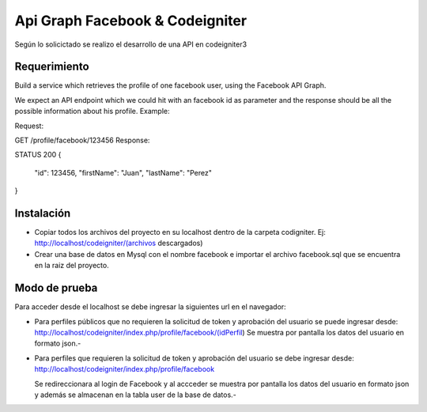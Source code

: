 ###################
Api Graph Facebook & Codeigniter
###################

Según lo solicictado se realizo el desarrollo de una API en codeigniter3 

*******************
Requerimiento
*******************

Build a service which retrieves the profile of one facebook user, using the Facebook API Graph.

We expect an API endpoint which we could hit with an facebook id as parameter and the response should be all the possible information about his profile.
Example:

Request:

GET /profile/facebook/123456
Response:

STATUS 200
{
    "id": 123456,
    "firstName": "Juan",
    "lastName": "Perez"
}

**************************
Instalación
**************************

- Copiar todos los archivos del proyecto en su localhost dentro de la carpeta codigniter. 
  Ej: http://localhost/codeigniter/(archivos descargados)
- Crear una base de datos en Mysql con el nombre facebook e importar el archivo facebook.sql que se encuentra en la raiz del proyecto.

*******************
Modo de prueba
*******************

Para acceder desde el localhost se debe ingresar la siguientes url en el navegador:

- Para perfiles públicos que no requieren la solicitud de token y aprobación del usuario se puede ingresar desde:
  http://localhost/codeigniter/index.php/profile/facebook/(idPerfil)
  Se muestra por pantalla los datos del usuario en formato json.-
  
- Para perfiles que requieren la solicitud de token y aprobación del usuario se debe ingresar desde:
  http://localhost/codeigniter/index.php/profile/facebook
  
  Se redireccionara al login de Facebook y al accceder se muestra por pantalla los datos del usuario en formato json y además se almacenan en la tabla user de la base de datos.-  
